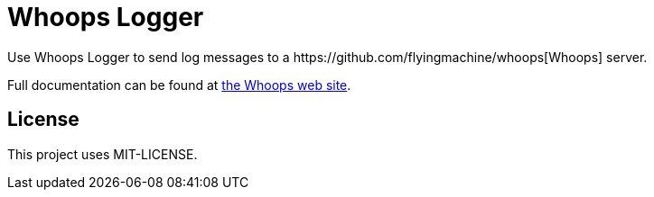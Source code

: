 = Whoops Logger
Use Whoops Logger to send log messages to a https://github.com/flyingmachine/whoops[Whoops] server.

Full documentation can be found at http://www.whoopsapp.com[the Whoops web site].

== License
This project uses MIT-LICENSE.